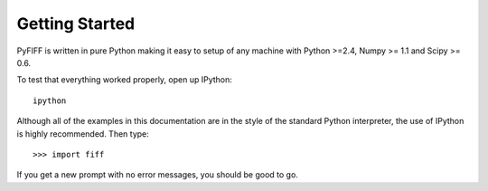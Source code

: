 .. _getting_started:

Getting Started
===============

PyFIFF is written in pure Python making it easy to setup of
any machine with Python >=2.4, Numpy >= 1.1 and Scipy >= 0.6.

To test that everything worked properly, open up IPython::

    ipython
    
Although all of the examples in this documentation are in the style 
of the standard Python interpreter, the use of IPython is highly 
recommended.  Then type::

    >>> import fiff

If you get a new prompt with no error messages, you should be good to go.

